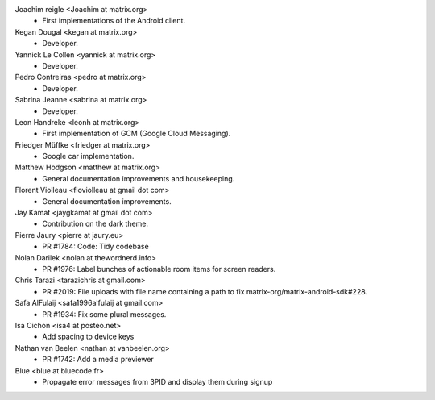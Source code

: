 Joachim reigle <Joachim at matrix.org>
 * First implementations of the Android client.

Kegan Dougal <kegan at matrix.org>
  * Developer.

Yannick Le Collen <yannick at matrix.org>
  * Developer.

Pedro Contreiras <pedro at matrix.org>
  * Developer. 
  
Sabrina Jeanne <sabrina at matrix.org>
   * Developer.

Leon Handreke <leonh at matrix.org>
  * First implementation of GCM (Google Cloud Messaging).

Friedger Müffke <friedger at matrix.org>
  * Google car implementation.

Matthew Hodgson <matthew at matrix.org>
 * General documentation improvements and housekeeping.

Florent Violleau <floviolleau at gmail dot com>
 * General documentation improvements.

Jay Kamat <jaygkamat at gmail dot com>
 * Contribution on the dark theme.
 
Pierre Jaury <pierre at jaury.eu>
 * PR #1784: Code: Tidy codebase
 
Nolan Darilek <nolan at thewordnerd.info>
 * PR #1976: Label bunches of actionable room items for screen readers.

Chris Tarazi <tarazichris at gmail.com>
 * PR #2019: File uploads with file name containing a path to fix matrix-org/matrix-android-sdk#228.
 
Safa AlFulaij <safa1996alfulaij at gmail.com>
 * PR #1934: Fix some plural messages.

Isa Cichon <isa4 at posteo.net>
 *  Add spacing to device keys

Nathan van Beelen <nathan at vanbeelen.org>
 * PR #1742: Add a media previewer

Blue <blue at bluecode.fr>
 * Propagate error messages from 3PID and display them during signup
